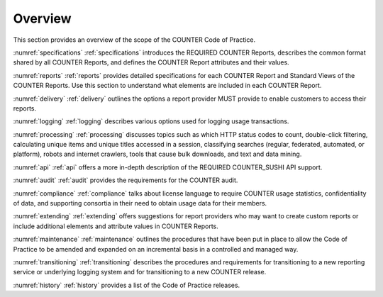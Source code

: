.. The COUNTER Code of Practice © 2017-2024 by COUNTER Metrics
   is licensed under CC BY 4.0. To view a copy of this license,
   visit https://creativecommons.org/licenses/by/4.0/

Overview
========

This section provides an overview of the scope of the COUNTER Code of Practice.

:numref:`specifications` :ref:`specifications` introduces the REQUIRED COUNTER Reports, describes the common format shared by all COUNTER Reports, and defines the COUNTER Report attributes and their values.

:numref:`reports` :ref:`reports` provides detailed specifications for each COUNTER Report and Standard Views of the COUNTER Reports. Use this section to understand what elements are included in each COUNTER Report.

:numref:`delivery` :ref:`delivery` outlines the options a report provider MUST provide to enable customers to access their reports.

:numref:`logging` :ref:`logging` describes various options used for logging usage transactions.

:numref:`processing` :ref:`processing` discusses topics such as which HTTP status codes to count, double-click filtering, calculating unique items and unique titles accessed in a session, classifying searches (regular, federated, automated, or platform), robots and internet crawlers, tools that cause bulk downloads, and text and data mining.

:numref:`api` :ref:`api` offers a more in-depth description of the REQUIRED COUNTER_SUSHI API support.

:numref:`audit` :ref:`audit` provides the requirements for the COUNTER audit.

:numref:`compliance` :ref:`compliance` talks about license language to require COUNTER usage statistics, confidentiality of data, and supporting consortia in their need to obtain usage data for their members.

:numref:`extending` :ref:`extending` offers suggestions for report providers who may want to create custom reports or include additional elements and attribute values in COUNTER Reports.

:numref:`maintenance` :ref:`maintenance` outlines the procedures that have been put in place to allow the Code of Practice to be amended and expanded on an incremental basis in a controlled and managed way.

:numref:`transitioning` :ref:`transitioning` describes the procedures and requirements for transitioning to a new reporting service or underlying logging system and for transitioning to a new COUNTER release.

:numref:`history` :ref:`history` provides a list of the Code of Practice releases.
